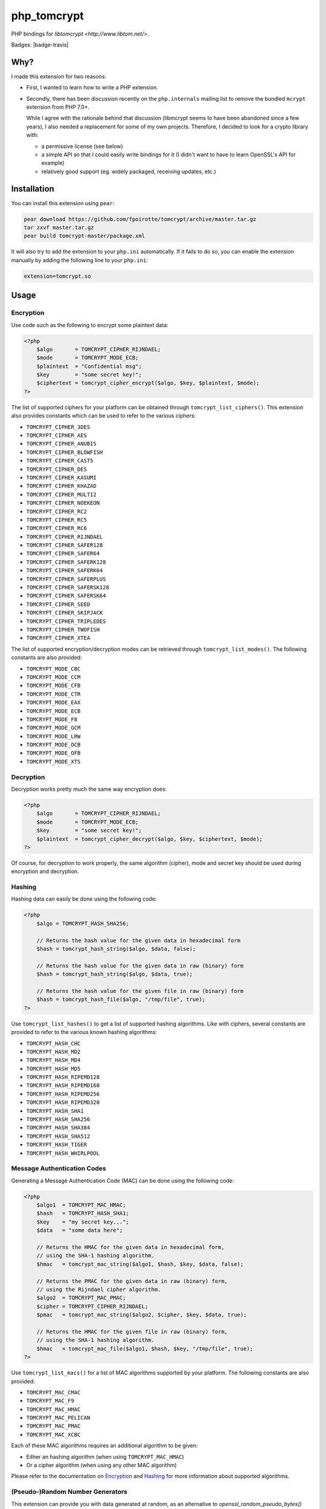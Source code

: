 php_tomcrypt
============

PHP bindings for `libtomcrypt <http://www.libtom.net/>`.

Badges: |badge-travis|

Why?
----
I made this extension for two reasons:

*   First, I wanted to learn how to write a PHP extension.

*   Secondly, there has been discussion recently on the ``php.internals``
    mailing list to remove the bundled ``mcrypt`` extension from PHP 7.0+.

    While I agree with the rationale behind that discussion (libmcrypt
    seems to have been abandoned since a few years), I also needed a
    replacement for some of my own projects. Therefore, I decided to
    look for a crypto library with:

    *   a permissive license (see below)

    *   a simple API so that I could easily write bindings for it
        (I didn't want to have to learn OpenSSL's API for example)

    *   relatively good support (eg. widely packaged, receiving
        updates, etc.)

Installation
------------
You can install this extension using ``pear``:

..  sourcecode:: console

    pear download https://github.com/fpoirotte/tomcrypt/archive/master.tar.gz
    tar zxvf master.tar.gz
    pear build tomcrypt-master/package.xml

It will also try to add the extension to your ``php.ini`` automatically.
If it fails to do so, you can enable the extension manually by adding
the following line to your ``php.ini``:

..  sourcecode:: ini

    extension=tomcrypt.so

Usage
-----

Encryption
~~~~~~~~~~

Use code such as the following to encrypt some plaintext data:

..  sourcecode:: php

    <?php
        $algo       = TOMCRYPT_CIPHER_RIJNDAEL;
        $mode       = TOMCRYPT_MODE_ECB;
        $plaintext  = "Confidential msg";
        $key        = "some secret key!";
        $ciphertext = tomcrypt_cipher_encrypt($algo, $key, $plaintext, $mode);
    ?>

The list of supported ciphers for your platform can be obtained through ``tomcrypt_list_ciphers()``.
This extension also provides constants which can be used to refer to the various ciphers:

*   ``TOMCRYPT_CIPHER_3DES``
*   ``TOMCRYPT_CIPHER_AES``
*   ``TOMCRYPT_CIPHER_ANUBIS``
*   ``TOMCRYPT_CIPHER_BLOWFISH``
*   ``TOMCRYPT_CIPHER_CAST5``
*   ``TOMCRYPT_CIPHER_DES``
*   ``TOMCRYPT_CIPHER_KASUMI``
*   ``TOMCRYPT_CIPHER_KHAZAD``
*   ``TOMCRYPT_CIPHER_MULTI2``
*   ``TOMCRYPT_CIPHER_NOEKEON``
*   ``TOMCRYPT_CIPHER_RC2``
*   ``TOMCRYPT_CIPHER_RC5``
*   ``TOMCRYPT_CIPHER_RC6``
*   ``TOMCRYPT_CIPHER_RIJNDAEL``
*   ``TOMCRYPT_CIPHER_SAFER128``
*   ``TOMCRYPT_CIPHER_SAFER64``
*   ``TOMCRYPT_CIPHER_SAFERK128``
*   ``TOMCRYPT_CIPHER_SAFERK64``
*   ``TOMCRYPT_CIPHER_SAFERPLUS``
*   ``TOMCRYPT_CIPHER_SAFERSK128``
*   ``TOMCRYPT_CIPHER_SAFERSK64``
*   ``TOMCRYPT_CIPHER_SEED``
*   ``TOMCRYPT_CIPHER_SKIPJACK``
*   ``TOMCRYPT_CIPHER_TRIPLEDES``
*   ``TOMCRYPT_CIPHER_TWOFISH``
*   ``TOMCRYPT_CIPHER_XTEA``

The list of supported encryption/decryption modes can be retrieved through ``tomcrypt_list_modes()``.
The following constants are also provided:

* ``TOMCRYPT_MODE_CBC``
* ``TOMCRYPT_MODE_CCM``
* ``TOMCRYPT_MODE_CFB``
* ``TOMCRYPT_MODE_CTR``
* ``TOMCRYPT_MODE_EAX``
* ``TOMCRYPT_MODE_ECB``
* ``TOMCRYPT_MODE_F8``
* ``TOMCRYPT_MODE_GCM``
* ``TOMCRYPT_MODE_LRW``
* ``TOMCRYPT_MODE_OCB``
* ``TOMCRYPT_MODE_OFB``
* ``TOMCRYPT_MODE_XTS``


Decryption
~~~~~~~~~~

Decryption works pretty much the same way encryption does:

..  sourcecode:: php

    <?php
        $algo       = TOMCRYPT_CIPHER_RIJNDAEL;
        $mode       = TOMCRYPT_MODE_ECB;
        $key        = "some secret key!";
        $plaintext  = tomcrypt_cipher_decrypt($algo, $key, $ciphertext, $mode);
    ?>

Of course, for decryption to work properly, the same algorithm (cipher), mode
and secret key should be used during encryption and decryption.


Hashing
~~~~~~~

Hashing data can easily be done using the following code:

..  sourcecode:: php

    <?php
        $algo = TOMCRYPT_HASH_SHA256;

        // Returns the hash value for the given data in hexadecimal form
        $hash = tomcrypt_hash_string($algo, $data, false);

        // Returns the hash value for the given data in raw (binary) form
        $hash = tomcrypt_hash_string($algo, $data, true);

        // Returns the hash value for the given file in raw (binary) form
        $hash = tomcrypt_hash_file($algo, "/tmp/file", true);
    ?>

Use ``tomcrypt_list_hashes()`` to get a list of supported hashing algorithms.
Like with ciphers, several constants are provided to refer to the various
known hashing algorithms:

*   ``TOMCRYPT_HASH_CHC``
*   ``TOMCRYPT_HASH_MD2``
*   ``TOMCRYPT_HASH_MD4``
*   ``TOMCRYPT_HASH_MD5``
*   ``TOMCRYPT_HASH_RIPEMD128``
*   ``TOMCRYPT_HASH_RIPEMD160``
*   ``TOMCRYPT_HASH_RIPEMD256``
*   ``TOMCRYPT_HASH_RIPEMD320``
*   ``TOMCRYPT_HASH_SHA1``
*   ``TOMCRYPT_HASH_SHA256``
*   ``TOMCRYPT_HASH_SHA384``
*   ``TOMCRYPT_HASH_SHA512``
*   ``TOMCRYPT_HASH_TIGER``
*   ``TOMCRYPT_HASH_WHIRLPOOL``


Message Authentication Codes
~~~~~~~~~~~~~~~~~~~~~~~~~~~~

Generating a Message Authentication Code (MAC) can be done
using the following code:

..  sourcecode:: php

    <?php
        $algo1  = TOMCRYPT_MAC_HMAC;
        $hash   = TOMCRYPT_HASH_SHA1;
        $key    = "my secret key...";
        $data   = "some data here";

        // Returns the HMAC for the given data in hexadecimal form,
        // using the SHA-1 hashing algorithm.
        $hmac   = tomcrypt_mac_string($algo1, $hash, $key, $data, false);

        // Returns the PMAC for the given data in raw (binary) form,
        // using the Rijndael cipher algorithm.
        $algo2  = TOMCRYPT_MAC_PMAC;
        $cipher = TOMCRYPT_CIPHER_RIJNDAEL;
        $pmac   = tomcrypt_mac_string($algo2, $cipher, $key, $data, true);

        // Returns the HMAC for the given file in raw (binary) form,
        // using the SHA-1 hashing algorithm.
        $hmac   = tomcrypt_mac_file($algo1, $hash, $key, "/tmp/file", true);
    ?>

Use ``tomcrypt_list_macs()`` for a list of MAC algorithms supported by your
platform. The following constants are also provided:

*   ``TOMCRYPT_MAC_CMAC``
*   ``TOMCRYPT_MAC_F9``
*   ``TOMCRYPT_MAC_HMAC``
*   ``TOMCRYPT_MAC_PELICAN``
*   ``TOMCRYPT_MAC_PMAC``
*   ``TOMCRYPT_MAC_XCBC``

Each of these MAC algorithms requires an additional algorithm to be given:

*   Either an hashing algorithm (when using ``TOMCRYPT_MAC_HMAC``)
*   Or a cipher algorithm (when using any other MAC algorithm)

Please refer to the documentation on `Encryption`_ and `Hashing`_ for more
information about supported algorithms.


(Pseudo-)Random Number Generators
~~~~~~~~~~~~~~~~~~~~~~~~~~~~~~~~~

This extension can provide you with data generated at random, as an alternative
to `openssl_random_pseudo_bytes() <http://php.net/openssl_random_pseudo_bytes>`.

The following code can be used to generate (pseudo-)random number generators:

..  sourcecode:: php

    <?php
        // Attempt to get 42 bytes of purely random data.
        // Returns FALSE if random data cannot be obtained in a secure way.
        $random = tomcrypt_rng_get_bytes(42, TOMCRYPT_RNG_SECURE);
    ?>

Various types of (pseudo-)random number generators are available:

*   ``TOMCRYPT_RNG_FORTUNA``
*   ``TOMCRYPT_RNG_RC4``
*   ``TOMCRYPT_RNG_SECURE``
*   ``TOMCRYPT_RNG_SOBER128``
*   ``TOMCRYPT_RNG_YARROW``

..  warning::

    Apart from ``TOMCRYPT_RNG_SECURE`` --- which is the default RNG used by
    ``tomcrypt_rng_get_bytes()``, all the other generators are only PRNGs
    and should not be used when truly random data is required.


Windows support
---------------
The extension should compile and run just fine under Windows.
Unfortunately, I do not have access to Windows development tools
and cannot compile a binary release for Windows users.

If you manage to compile the extension on Windows, please let me know through
`GitHub's issue tracker <https://github.com/fpoirotte/tomcrypt/issues>`.

License
-------
libtomcrypt is released under the `WTFPL <http://sam.zoy.org/wtfpl/>` license.

php_tomcrypt is released under version 3.01 of the
`PHP <http://www.php.net/license/3_01.txt>` license.

..  |badges-travis| image:: https://travis-ci.org/fpoirotte/tomcrypt.svg
    :alt: Travis-CI (unknown)
    :target: http://travis-ci.org/fpoirotte/tomcrypt

..  |---| unicode:: U+02014 .. em dash
    :trim:

